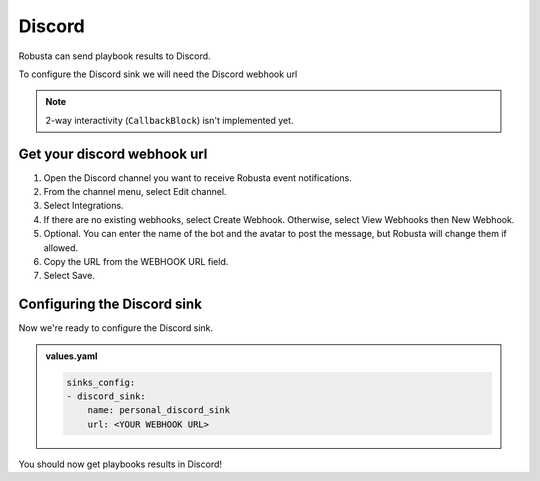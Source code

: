 Discord
#################

Robusta can send playbook results to Discord.

To configure the Discord sink we will need the Discord webhook url

.. note::

    2-way interactivity (``CallbackBlock``) isn't implemented yet.

Get your discord webhook url
------------------------------------------------

1. Open the Discord channel you want to receive Robusta event notifications.
2. From the channel menu, select Edit channel.
3. Select Integrations.
4. If there are no existing webhooks, select Create Webhook. Otherwise, select View Webhooks then New Webhook.
5. Optional. You can enter the name of the bot and the avatar to post the message, but Robusta will change them if allowed.
6. Copy the URL from the WEBHOOK URL field.
7. Select Save.

Configuring the Discord sink
------------------------------------------------
Now we're ready to configure the Discord sink.

.. admonition:: values.yaml

    .. code-block:: yaml

        sinks_config:
        - discord_sink:
            name: personal_discord_sink
            url: <YOUR WEBHOOK URL>

You should now get playbooks results in Discord!